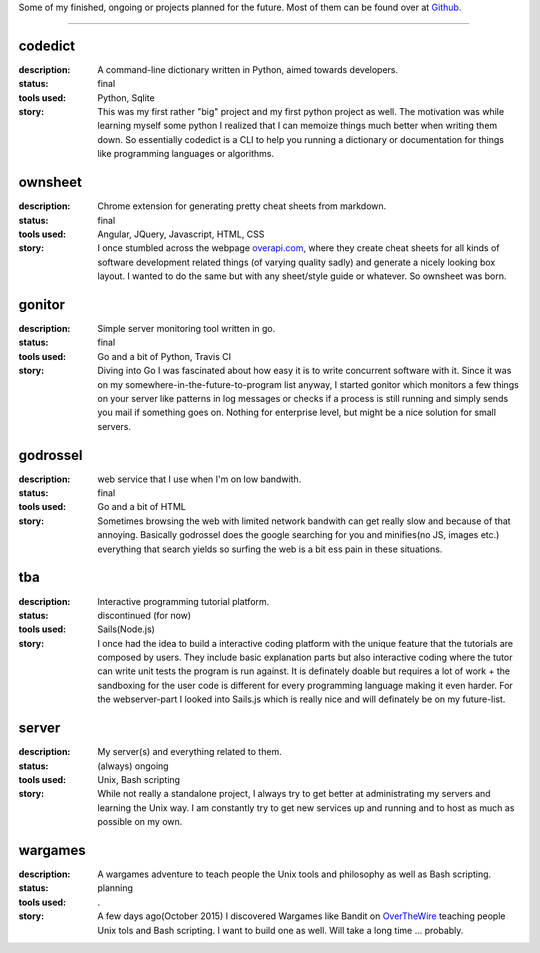 
.. title: Projects
.. slug: 
.. date: 1970-01-01 00:00:00 UTC
.. tags:
.. link:
.. description: Projects


.. class:: lead text-center

Some of my finished, ongoing or projects planned for the future.
Most of them can be found over at `Github
<http://www.github.com/BastiPaeltz/>`_.

------------

codedict
---------- 
:description: A command-line dictionary written in Python, aimed towards developers.
:status: final
:tools used: Python, Sqlite   
:story:
	This was my first rather "big" project and my first python project as well.
	The motivation was while learning myself some python I realized that I can memoize
	things much better when writing them down. So essentially codedict is a CLI to help 
	you running a dictionary or documentation for things like programming languages or algorithms.

ownsheet
---------- 
:description: Chrome extension for generating pretty cheat sheets from markdown.
:status: final
:tools used: Angular, JQuery, Javascript, HTML, CSS    
:story:
	I once stumbled across the webpage `overapi.com <http://www.overapi.com/>`_, where they create cheat sheets for all kinds of software development related things (of varying quality sadly) and generate a nicely looking box layout. I wanted to do the same but with any sheet/style guide or whatever. So ownsheet was born.  

gonitor
---------- 
:description: Simple server monitoring tool written in go.
:status: final
:tools used: Go and a bit of Python, Travis CI
:story:
	Diving into Go I was fascinated about how easy it is to write concurrent software with it. Since it was on my somewhere-in-the-future-to-program list anyway, I started gonitor which monitors a few things on your server like patterns in log messages or checks if a process is still running and simply sends you mail if something goes on. Nothing for enterprise level, but might be a nice solution for small servers.
		
godrossel
------------
:description: web service that I use when I'm on low bandwith.
:status: final
:tools used: Go and a bit of HTML   
:story:
	Sometimes browsing the web with limited network bandwith can get really slow and because of that annoying. Basically godrossel does the google searching for you and minifies(no JS, images etc.) everything that search yields so surfing the web is a bit ess pain in these situations.

tba
---------- 
:description: Interactive programming tutorial platform.
:status: discontinued (for now)
:tools used: Sails(Node.js)   
:story:
	I once had the idea to build a interactive coding platform with the unique feature that the tutorials are composed by users. They include basic explanation parts but also interactive coding where the tutor can write unit tests the program is run against. It is definately doable but requires a lot of work + the sandboxing for the user code is different for every programming language making it even harder. For the webserver-part I looked into Sails.js which is really nice and will definately be on my future-list.

server
---------- 
:description: My server(s) and everything related to them.
:status: (always) ongoing
:tools used: Unix, Bash scripting
:story:
	While not really a standalone project, I always try to get better at administrating my servers and learning the Unix way. I am constantly try to get new services up and running and to host as much as possible on my own. 

wargames
---------- 
:description: A wargames adventure to teach people the Unix tools and philosophy as well as Bash scripting.
:status: planning
:tools used: .
:story:
	A few days ago(October 2015) I discovered Wargames like Bandit on `OverTheWire
	<http://www.overthewire.org/>`_ teaching people Unix tols and Bash scripting. I want to build one as well. Will take a long time ... probably.


